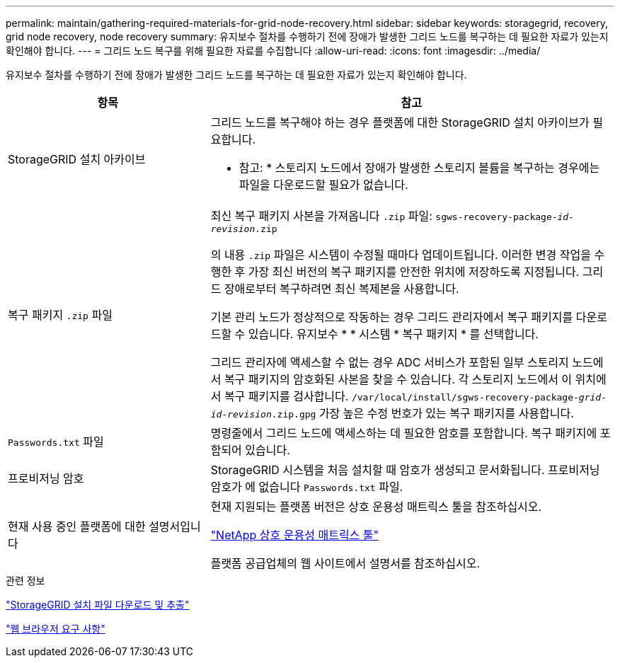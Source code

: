 ---
permalink: maintain/gathering-required-materials-for-grid-node-recovery.html 
sidebar: sidebar 
keywords: storagegrid, recovery, grid node recovery, node recovery 
summary: 유지보수 절차를 수행하기 전에 장애가 발생한 그리드 노드를 복구하는 데 필요한 자료가 있는지 확인해야 합니다. 
---
= 그리드 노드 복구를 위해 필요한 자료를 수집합니다
:allow-uri-read: 
:icons: font
:imagesdir: ../media/


[role="lead"]
유지보수 절차를 수행하기 전에 장애가 발생한 그리드 노드를 복구하는 데 필요한 자료가 있는지 확인해야 합니다.

[cols="1a,2a"]
|===
| 항목 | 참고 


 a| 
StorageGRID 설치 아카이브
 a| 
그리드 노드를 복구해야 하는 경우 플랫폼에 대한 StorageGRID 설치 아카이브가 필요합니다.

* 참고: * 스토리지 노드에서 장애가 발생한 스토리지 볼륨을 복구하는 경우에는 파일을 다운로드할 필요가 없습니다.



 a| 
복구 패키지 `.zip` 파일
 a| 
최신 복구 패키지 사본을 가져옵니다 `.zip` 파일:
`sgws-recovery-package-_id-revision_.zip`

의 내용 `.zip` 파일은 시스템이 수정될 때마다 업데이트됩니다. 이러한 변경 작업을 수행한 후 가장 최신 버전의 복구 패키지를 안전한 위치에 저장하도록 지정됩니다. 그리드 장애로부터 복구하려면 최신 복제본을 사용합니다.

기본 관리 노드가 정상적으로 작동하는 경우 그리드 관리자에서 복구 패키지를 다운로드할 수 있습니다. 유지보수 * * 시스템 * 복구 패키지 * 를 선택합니다.

그리드 관리자에 액세스할 수 없는 경우 ADC 서비스가 포함된 일부 스토리지 노드에서 복구 패키지의 암호화된 사본을 찾을 수 있습니다. 각 스토리지 노드에서 이 위치에서 복구 패키지를 검사합니다. `/var/local/install/sgws-recovery-package-_grid-id_-_revision_.zip.gpg` 가장 높은 수정 번호가 있는 복구 패키지를 사용합니다.



 a| 
`Passwords.txt` 파일
 a| 
명령줄에서 그리드 노드에 액세스하는 데 필요한 암호를 포함합니다. 복구 패키지에 포함되어 있습니다.



 a| 
프로비저닝 암호
 a| 
StorageGRID 시스템을 처음 설치할 때 암호가 생성되고 문서화됩니다. 프로비저닝 암호가 에 없습니다 `Passwords.txt` 파일.



 a| 
현재 사용 중인 플랫폼에 대한 설명서입니다
 a| 
현재 지원되는 플랫폼 버전은 상호 운용성 매트릭스 툴을 참조하십시오.

https://mysupport.netapp.com/matrix["NetApp 상호 운용성 매트릭스 툴"]

플랫폼 공급업체의 웹 사이트에서 설명서를 참조하십시오.

|===
.관련 정보
link:downloading-and-extracting-storagegrid-installation-files.html["StorageGRID 설치 파일 다운로드 및 추출"]

link:web-browser-requirements.html["웹 브라우저 요구 사항"]
